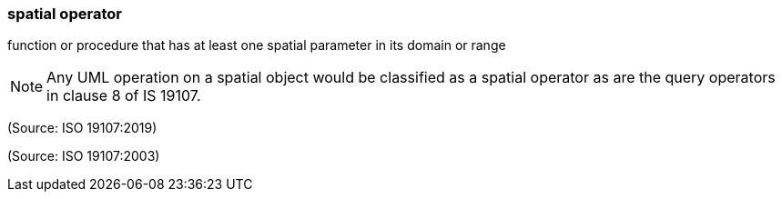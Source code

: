 === spatial operator

function or procedure that has at least one spatial parameter in its domain or range

NOTE: Any UML operation on a spatial object would be classified as a spatial operator as are the query operators in clause 8 of IS 19107.

(Source: ISO 19107:2019)

(Source: ISO 19107:2003)

